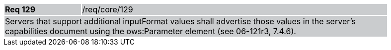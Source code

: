 [width="90%",cols="20%,80%"]
|===
|*Req 129* {set:cellbgcolor:#CACCCE}|/req/core/129
2+|Servers that support additional inputFormat values shall advertise those values in the server's capabilities document using the ows:Parameter element (see 06-121r3, 7.4.6).
|===
